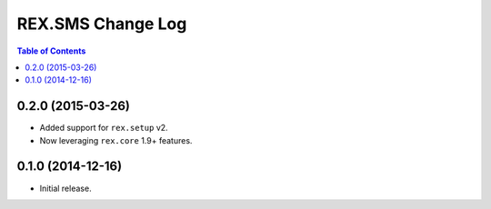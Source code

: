 ******************
REX.SMS Change Log
******************

.. contents:: Table of Contents


0.2.0 (2015-03-26)
==================

* Added support for ``rex.setup`` v2.
* Now leveraging ``rex.core`` 1.9+ features.


0.1.0 (2014-12-16)
==================

* Initial release.

